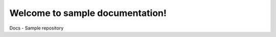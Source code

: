 Welcome to sample documentation!
======================================
Docs - Sample repository

.. autosummary::
   :toctree: _autosummary
   :template: custom-module-template.rst
   :recursive:

   extract
   transform
